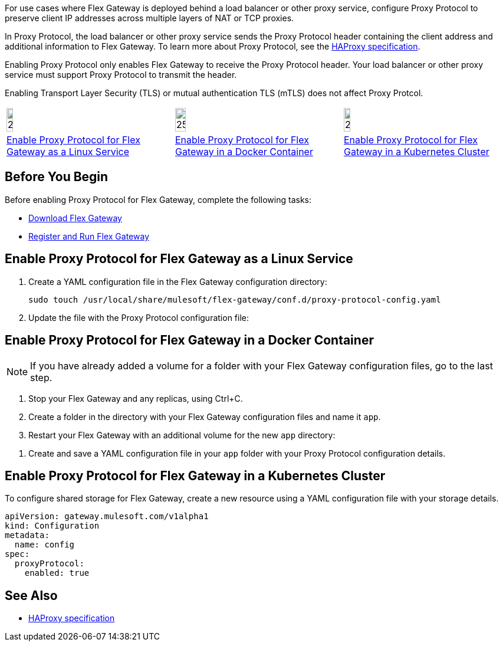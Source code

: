 //tag::intro1[]
For use cases where Flex Gateway is deployed behind a load balancer or other proxy service, configure Proxy Protocol to preserve client IP addresses across multiple layers of NAT or TCP proxies.

In Proxy Protocol, the load balancer or other proxy service sends the Proxy Protocol header containing the client address and additional information to Flex Gateway. To learn more about Proxy Protocol, see the https://www.haproxy.org/download/1.8/doc/proxy-protocol.txt[HAProxy specification].

Enabling Proxy Protocol only enables Flex Gateway to receive the Proxy Protocol header. Your load balancer or other proxy service must support Proxy Protocol to transmit the header.

Enabling Transport Layer Security (TLS) or mutual authentication TLS (mTLS) does not affect Proxy Protcol.

//end::intro1[]

//tag::icon-table[]

[cols="1a,1a,1a"]
|===
|image:install-linux-logo.png[20%,20%,xref="#linux"]
|image:install-docker-logo.png[25%,25%,xref="#docker"]
|image:install-kubernetes-logo.png[20%,20%,xref="#kubernetes"]

|<<linux>>
|<<docker>>
|<<kubernetes>>
|===

//end::icon-table[]

//tag::byb[]

== Before You Begin

Before enabling Proxy Protocol for Flex Gateway, complete the following tasks:

* xref:flex-install.adoc[Download Flex Gateway]
* xref:flex-{page-mode}-reg-run.adoc[Register and Run Flex Gateway]

//end::byb[]

//tag::linux[]

[[linux]]
== Enable Proxy Protocol for Flex Gateway as a Linux Service

. Create a YAML configuration file in the Flex Gateway configuration directory:
+
[source,ssh]
----
sudo touch /usr/local/share/mulesoft/flex-gateway/conf.d/proxy-protocol-config.yaml
----

. Update the file with the Proxy Protocol configuration file: 
+
//end::linux[]

//tag::docker-intro[]

[[docker]]
== Enable Proxy Protocol for Flex Gateway in a Docker Container

NOTE: If you have already added a volume for a folder with your
Flex Gateway configuration files, go to the last step.

. Stop your Flex Gateway and any replicas, using Ctrl+C.
. Create a folder in the directory with your Flex Gateway configuration files and name it `app`.
. Restart your Flex Gateway with an additional volume for the new `app` directory:
//end::docker-intro[]

//tag::docker-config-file-step[]
. Create and save a YAML configuration file in your `app` folder with your Proxy Protocol configuration details.
+
//end::docker-config-file-step[]



//tag::k8s[]

[[kubernetes]]
== Enable Proxy Protocol for Flex Gateway in a Kubernetes Cluster

To configure shared storage for Flex Gateway, create a new resource using
a YAML configuration file with your storage details.

//end::k8s[]
//tag::sample-config[]
[source,yaml]
----
apiVersion: gateway.mulesoft.com/v1alpha1
kind: Configuration
metadata:
  name: config
spec:
  proxyProtocol:
    enabled: true
----
//end::sample-config[]

//tag::see-also[]

== See Also

* https://www.haproxy.org/download/1.8/doc/proxy-protocol.txt[HAProxy specification^]


//end::see-also[]